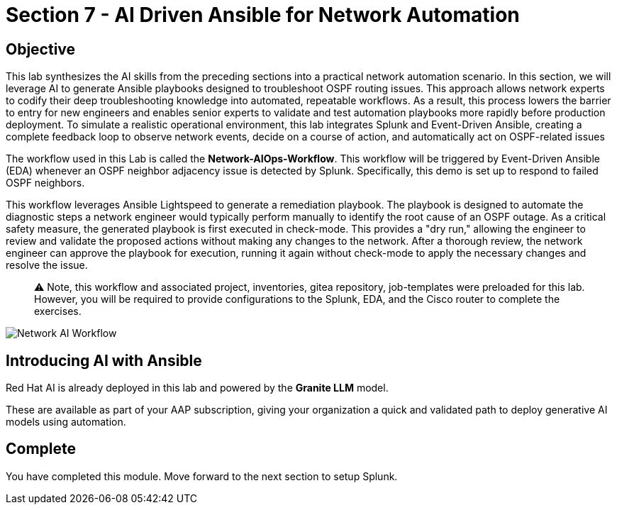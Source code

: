 = Section 7 - AI Driven Ansible for Network Automation

== Objective

This lab synthesizes the AI skills from the preceding sections into a practical network automation scenario. In this section, we will leverage AI to generate Ansible playbooks designed to troubleshoot OSPF routing issues. This approach allows network experts to codify their deep troubleshooting knowledge into automated, repeatable workflows. As a result, this process lowers the barrier to entry for new engineers and enables senior experts to validate and test automation playbooks more rapidly before production deployment. To simulate a realistic operational environment, this lab integrates Splunk and Event-Driven Ansible, creating a complete feedback loop to observe network events, decide on a course of action, and automatically act on OSPF-related issues

The workflow used in this Lab is called the **Network-AIOps-Workflow**. This workflow will be triggered by Event-Driven Ansible (EDA) whenever an OSPF neighbor adjacency issue is detected by Splunk. Specifically, this demo is set up to respond to failed OSPF neighbors.

This workflow leverages Ansible Lightspeed to generate a remediation playbook. The playbook is designed to automate the diagnostic steps a network engineer would typically perform manually to identify the root cause of an OSPF outage. As a critical safety measure, the generated playbook is first executed in check-mode. This provides a "dry run," allowing the engineer to review and validate the proposed actions without making any changes to the network. After a thorough review, the network engineer can approve the playbook for execution, running it again without check-mode to apply the necessary changes and resolve the issue.

[quote]
⚠️ Note, this workflow and associated project, inventories, gitea repository, job-templates were preloaded for this lab. However, you will be required to provide configurations to the Splunk, EDA, and the Cisco router to complete the exercises.

image::network-aiops-workflow.png[Network AI Workflow]

== Introducing AI with Ansible

Red Hat AI is already deployed in this lab and powered by the **Granite LLM** model.

These are available as part of your AAP subscription, giving your organization a quick and validated path to deploy generative AI models using automation.

== Complete

You have completed this module. Move forward to the next section to setup Splunk.
